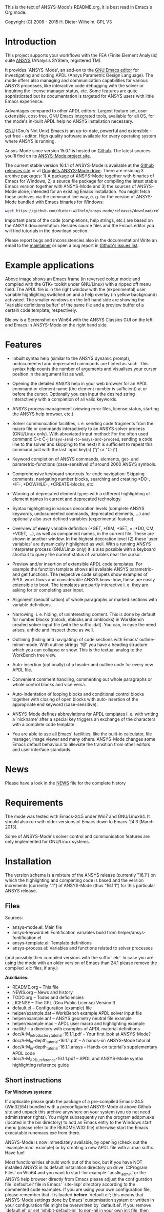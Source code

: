 This is the text of ANSYS-Mode's README.org, it is best read in
Emacs's Org mode.

Copyright (C) 2006 - 2015  H. Dieter Wilhelm, GPL V3

[[https://github.com/dieter-wilhelm/ansys-mode/blob/master/doc/ansys%2Bemacs.png]]

* Introduction

This project supports your workflows with the FEA (Finite Element
Analysis) suite [[http://www.ansys.com][ANSYS]] (ANalysis SYStem, registered TM).

It provides `ANSYS-Mode', an add-on to the [[http://www.gnu.org/software/emacs][GNU Emacs editor]] for
investigating and coding APDL (Ansys Parametric Design Language).  The
mode offers also managing and communication capabilities for various
ANSYS processes, like interactive code debugging with the solver or
inquiring the license manager status, etc.  Some features are quite
sophisticated but its documentation is targeted for ANSYS users with
little Emacs experience.

Advantages compared to other APDL editors: Largest feature set, user
extensible, cost-free, GNU Emacs integrated tools, available for all
OS, for the mode's in-built APDL help no ANSYS installation necessary.

[[http://www.gnu.org/home.en.html][GNU]] (Gnu's Not Unix) Emacs is an up-to-date, powerful and extensible -
yet free - editor. High quality software available for every operating
system where ANSYS is running.

Ansys-Mode since version 15.0.1 is hosted on [[https://github.com][Github]]. The latest
sources you'll find on its [[https://github.com/dieter-wilhelm/ansys-mode][ANSYS-Mode project site]].

The current stable version 16.1.1 of ANSYS-Mode is available at the
[[https://github.com/dieter-wilhelm/ansys-mode/releases][Github releases site]] or at [[https://drive.google.com/open?id=0Bxnk08BGWfexUThqbWxLX1NyeTg&authuser=0][Google's ANSYS-Mode drive]].  There are
residing 3 archive packages: 1) A package of ANSYS-Mode together with
binaries of Emacs for Windows, 2) a source file package for compiling
the latest stable Emacs version together with ANSYS-Mode and 3) the
sources of ANSYS-Mode alone, intended for an existing Emacs
installation.  You might fetch these archives via the command line
way, e. g. for the version of ANSYS-Mode bundled with Emacs binaries
for Windows:
#+BEGIN_SRC sh
wget https://github.com/dieter-wilhelm/ansys-mode/releases/download/release-16.1.1/ansys-mode-16.1.1.emacs-24.5-bin-i686-mingw32.zip
#+END_SRC
Important parts of the code (completions, help strings, etc.) are
based on the ANSYS documentation.  Besides source files and the Emacs
editor you will find tutorials in the download section.

# For an
# immediate impression have a look at the
# [http://duenenhof-wilhelm.de/dieter/ansys-mode_tutorial/A-M_introductory_tutorial.html
# introductory on-line version], here you are able to see the images in
# a higher resolution as in the PDF version.  And in the
# [http://duenenhof-wilhelm.de/dieter/ansys-mode_tutorial/A-M_in-depth_tutorial.html
# in-depth on-line tutorial] there is the source code highlighting
# better preserved as in its PDF version.


Please report bugs and inconsistencies also in the documentation!
Write an email to the [[mailto:dieter@duenenhof-wilhelm.de][maintainer]] or open a bug report in [[https://github.com/dieter-wilhelm/ansys-mode/issues][Github's
issues list]].

* Example applications

# Visual examples you will find in the
# [http://duenenhof-wilhelm.de/dieter/ansys-mode_tutorial/A-M_introductory_tutorial.html online tutorial]
# and the following screen-shot on [http://www.emacswiki.org/emacs/AnsysMode EmacsWiki]

[[https://github.com/dieter-wilhelm/ansys-mode/blob/master/doc/ansys-mode.jpg]]

Above image shows an Emacs frame (in reversed colour mode and compiled
with the GTK+ toolkit under GNU/Linux) with a ripped off menu field.  The
APDL file is in the right window with the (experimental) user variable
highlighting switched on and a help overlay (in yellow background)
activated. The smaller windows on the left hand side are showing the
`Variable definitions buffer' of the same file and a preview buffer of
a certain code template, respectively.

Blelow is a Screenshot on Win64 with the ANSYS Classics GUI on the
left and Emacs in ANSYS-Mode on the right hand side.

[[https://github.com/dieter-wilhelm/ansys-mode/blob/master/doc/template_menu.png]]

* Features

- Inbuilt syntax help (similar to the ANSYS dynamic prompt),
  undocumented and deprecated commands are hinted as such.  This
  syntax help counts the number of arguments and visualises your
  cursor position in the argument list as well.

- Opening the detailed ANSYS help in your web browser for an APDL
  command or element name (the element number is sufficient) at or
  before the cursor.  Optionally you can input the desired string
  interactively with a completion of all valid keywords.

- ANSYS process management (viewing error files, license status,
  starting the ANSYS help browser, etc.).

- Solver communication facilities, i. e. sending code fragments from
  the macro file or commands interactively to an ANSYS solver process
  (GNU/Linux only).  With abreviated input method: For the often used
  command C-c C-j (~ansys-send-to-ansys-and-proceed~, sending a code
  line to the solver and skipping to the next) it is sufficient to
  repeat this command just with the last input key(s) ("j" or "C-j").

- Keyword completion of ANSYS commands, elements, get- and
  parametric-functions (case-sensitive) of around 2000 ANSYS symbols.

- Comprehensive keyboard shortcuts for code navigation: Skipping
  comments, navigating number blocks, searching and creating *DO-,
  *IF-, *DOWHILE-, *CREATE-blocks, etc.

- Warning of deprecated element types with a different highlighting of
  element names in current and deprecated technology.

- Syntax highlighting in various decoration levels (complete ANSYS
  keywords, undocumented commands, deprecated elements, ...)  and
  optionally also user defined variables (experimental feature).

- Overview of *every* variable definition (*GET, *DIM, *SET, =, *DO,
  CM, *VGET, ...), as well as component names, in the current file.
  These are shown in another window.  In the highest decoration level
  (2) these `user variables' are dynamically highlighted as well.
  With a running ANSYS interpreter process (GNU/Linux only) it is also
  possible with a keyboard shortcut to query the current status of
  variables near the cursor.

- Preview and/or insertion of extensible APDL code templates.  For
  example the function template shows *all* available ANSYS
  parametric- and get functions. The respective code snippets show
  examples of APDL work flows and considerable ANSYS know-how, these
  are easily extensible to boot.  The templates are partly interactive
  i. e. they are asking for or completing user input.

- Alignment (beautification) of whole paragraphs or marked sections
  with variable definitions.

- Narrowing, i. e. hiding, of uninteresting content. This is done by
  default for number blocks (nblock, eblocks and cmblocks) in
  WorkBench created solver input file (with the suffix .dat).  You
  can, in case the need arises, unhide and inspect these as well.

- Outlining (hiding and navigating) of code sections with Emacs'
  outline-minor-mode. With outline strings '!@' you have a heading
  structure which you can collapse or show.  This is the textual
  analog to the WorkBench tree view.

- Auto-insertion (optionally) of a header and outline code for every
  new APDL file.

- Convenient comment handling, commenting out whole paragraphs or
  whole control blocks and vice versa.

- Auto-indentation of looping blocks and conditional control blocks
  together with closing of open blocks with auto-insertion of the
  appropriate end keyword (case-sensitive).

- ANSYS-Mode defines abbreviations for APDL templates i. e. with
  writing a `nickname' after a special key triggers an exchange of the
  characters with a complete code template.

- You are able to use all Emacs' facilities, like the built-in
  calculator, file manager, image viewer and many others.  ANSYS-Mode
  changes some Emacs default behaviour to alleviate the transition
  from other editors and user interface standards.

* News

Please have a look in the [[file:NEWS.org][NEWS]] file for the complete history

* Requirements

The mode was tested with Emacs-24.5 under Win7 and GNU/Linux64.  It
should also run with older versions of Emacs down to Emacs-24.3 (March
2013).

Some of ANSYS-Mode's solver control and communication features are
only implemented for GNU/Linux systems.

* Installation

The version scheme is a mixture of the ANSYS release (currently
"16.1") on which the highlighting and completing code is based and the
version increments (currently ".1") of ANSYS-Mode (thus "16.1.1") for
this particular ANSYS release.

** Files

Sources:
- ansys-mode.el: Main file
- ansys-keyword.el: Fontification variables build from
  helper/ansys-fontification.el
- ansys-template.el: Template definitions
- ansys-process.el: Variables and functions related to solver
  processes

(and possibly their compiled versions with the suffix '.elc'.  In case
you are using the mode with an older version of Emacs than 24.1 please
remove the compiled .elc files, if any.)

*Auxiliaries*:
- README.org -- This file
- NEWS.org -- News and history
- TODO.org -- Todos and deficiencies
- LICENSE -- The GPL (Gnu Public License) Version 3
- default.el -- Configuration (example) file
- helper/example.dat -- WorkBench example APDL solver input file
- helper/example.anf -- ANSYS geometry neutral file example
- helper/example.mac -- APDL user macro and highlighting example
- matlib/ -- a directory with examples of APDL material definitions
- doc/A-M_introductory_tutorial-16.1.1.pdf -- Your first look at ANSYS-Mode?
- doc/A-M_in-depth_tutorial-16.1.1.pdf -- A hands-on ANSYS-Mode tutorial
- doc/A-M_in-depth_tutorial-16.1.1.ansys -- Hands-on tutorial's supplementary APDL code
- doc/A-M_APDL_reference-16.1.1.pdf -- APDL and ANSYS-Mode syntax highlighting reference guide

** Short instructions

*For Windows systems*:

If applicable please grab the package of a pre-compiled Emacs-24.5
(Win32/64) bundled with a preconfigured ANSYS-Mode at above Github
site and unpack this archive anywhere on your system (you do not need
administrator rights).  You might subsequently run the program
addpm.exe (located in the bin directory) to add an Emacs entry to the
Windows start menu (please refer to the README.W32 file) otherwise
start the Emacs executable runemacs.exe from there.

ANSYS-Mode is now immediately available, by opening (check out the
`example.mac' example) or by creating a new APDL file with a
.mac suffix.  Have fun!

Most functionalities should work out of the box, but if you have NOT
installed ANSYS in its default installation directory on drive
`C:Program Files' on Win64 and you want to start--for
example--'anslic_admin' or the ANSYS help browser directly from Emacs
please adjust the configuration file `default.el' file in Emacs'
`site-lisp' directory according to the commented code examples.  If
you are using your own configuration file, please remember that it is
loaded *before* `default.el'; this means that ANSYS-Mode settings done
by Emacs' customisation system or written in your configuration file
might be overwritten by `default.el'.  If you remove `default.el' or
set 'inhibit-default-ini' to non-nil in your own init file, then
default.el is not loaded any longer.

In case you want to download or have already installed the [[http://ftp.gnu.org/pub/gnu/emacs/][original version]]
of GNU Emacs, you can also download and configure the
ANSYS-Mode package separately. Please refer to below instructions.

*For existing Emacs installations on Windows and GNU/Linux*:

*** Direct way; no file configuration necessary

Important prerequisite: Emacs must know where all the code (.el or its
compiled versions .elc) files reside!  Extract the mode archive into
an Emacs directory which is in its default load-path (a good place is
the `site-lisp' folder in your Emacs installation tree) or indicate
the directory with the environment variable EMACSLOADPATH).

From there on you must load first the mode definitions with `M-x
load-file ansys-mode RET', i. e. typing "M-x" (first) the <Alt> key
and then the <x> key simultaneously, you'll end up in the so called
Emacs minibuffer prompt, now type "load-file" (you might apply the
<TAB> key for the Emacs auto-completion feature at every intermediate
stage) and conclude this input with the <RET> key. Emacs will then
prompt you for a file, type in the directory where you have extracted
the code and "ansys-mode.el" (or "ansys-mode.elc" - for loading speed
reasons - if the compiled version is available) and press RET to
execute the loading.  Thereafter call the mode itself with `M-x
ansys-mode RET' for every new or existing APDL file.

*** More convenient way; file configuration necessary

Extract the files somewhere on disc and put the following paragraph
into your `~/.emacs' or `~/.emacs.d/inti.el' configuration file in
your home directory `~', which is determined by the environment
variable HOME (on both Windows and Unix), adjust the stuff below in
capital letters, restart Emacs and ansys-mode will be automatically
applied for all files with suffixes `.mac', `.dat' and `.inp'.

#+BEGIN_SRC emacs-lisp
    (add-to-list 'load-path "C:\\DIRECTORY-PATH\\WHERE\\THE\\ANSYS-MODE\\FILES\\RESIDE")
    ;; assuming you extracted the files on drive "c:"
    ;; for example: "c:\\emacs-24.5\\share\\emacs\\24.5\\site-lisp\\ansys-mode"

    ;; .mac is the macro suffix of ANSYS i. e. these macros can be called
    ;; in the ANSYS command prompt like a regular ANSYS function (without
    ;; the suffix .mac)
    (add-to-list 'auto-mode-alist '("\\.mac\\'" . ansys-mode))
    ;; .dat and .inp are WorkBench's solver input file suffixes
    (add-to-list 'auto-mode-alist '("\\.dat\\'" . ansys-mode))
    (add-to-list 'auto-mode-alist '("\\.inp\\'" . ansys-mode))
    ;; .anf is the suffix for "ANSYS Neutral" files which include mostly
    ;;  gometric data but also some APDL snippets.
    (add-to-list 'auto-mode-alist '("\\.anf$" . ansys-mode))

    (autoload 'ansys-mode "ansys-mode" nil t)
#+END_SRC

** Verbose instructions

- Direct way, no configuration necessary (loading `by hand')

Please consult the `direct way' description above.

If you are unfamiliar by these concepts I suggest working through the
build-in tutorial of GNU Emacs (you'll find it in the help entry in
the menu bar), it doesn't take too much time and the investment will
be worth it since it will accelerate your general editing capabilities
in the future.

- Permanent configuration

Please have a look at the accompanying `default.el' customisation
example. It can be used as a configuration file (after moving it
e. g. to `/usr/share/emacs/site-lisp' or
`c:\\EMACS_INSTALLDIR\\site-lisp', hint: The directory site-lisp/ in
the Emacs installation tree is in its default load-path).  Yet
`default.el' is loaded AFTER your personal Emacs configuration file
(if there is any) `~/.emacs' (or `~/.emacs.d/init.el')!  If you intend
to change the following settings with Emacs' customisation system or
changing them directly in your personal configuration file, you must
either set the variable `inhibit-default-ini' to `t' "(setq
inhibit-default-ini t)" in your personal configuration file or remove
`default.el' otherwise your settings might be overwritten!

If the ANSYS-Mode files (*.el) are NOT placed in a default Emacs
load-path it is necessary to adjust the following variable.

#+BEGIN_SRC emacs-lisp
     (add-to-list 'load-path
		  "C:\\YOUR\\DIRECTORY\\WHERE\\MODE\\FILES\\RECIDE")
#+END_SRC

For example: "c:\\emacs\\ansys-mode" on a Windows system or
 "/usr/local/src/emacs/ansys-mode" on a GNU/Linux system.

#+BEGIN_SRC emacs-lisp
     (autoload 'ansys-mode "ansys-mode" "Activate ANSYS-Mode." 'interactive)
#+END_SRC

From here you are able to type "M-x ansys-mode RET" to activate the
mode for every interesting file.

- Automatic mode assignment

When you intend to apply the mode automatically, for all files with
the extensions `.mac', `.dat', `.inp' and `.anf' ( .dat and .inp are
WorkBench's solver input file suffixes) you are opening, add the
following to your `.emacs' file:

#+BEGIN_SRC emacs-lisp
     (add-to-list 'auto-mode-alist '("\\.mac$" . ansys-mode))
     (add-to-list 'auto-mode-alist '("\\.dat$" . ansys-mode))
     (add-to-list 'auto-mode-alist '("\\.inp$" . ansys-mode))
     ;; this is the suffix for "ANSYS Neutral Files" which include some APDL.
     (add-to-list 'auto-mode-alist '("\\.anf$" . ansys-mode))
#+END_SRC

The suffix below belongs to the `anys neutral file' export format
which contains also an APDL header and footer.

#+BEGIN_SRC emacs-lisp
     (add-to-list 'auto-mode-alist '("\\.anf$" . ansys-mode))
#+END_SRC

- Auto-insertion of code

In case you also want to enjoy the auto insertion feature, which puts
(optionally) some predefined body of ANSYS commands to every new APDL
file insert the following into '.emacs':

#+BEGIN_SRC emacs-lisp
     (setq auto-insert-mode 1)
     (setq auto-insert-query t) ;insert only after request
     (add-to-list 'auto-insert-alist '(ansys-mode . [ansys-skeleton-compilation]))
#+END_SRC

- Auto-loading of helper functions

With below section you are also able to use certain ANSYS related
commands in a new Emacs session without the need of previously having
explicitly called ansys-mode.

#+BEGIN_SRC emacs-lisp
     (autoload 'ansys-customise-ansys "ansys-mode" "Activate the function for calling a special ANSYS customisation buffer." 'interactive)
     (autoload 'ansys-abort-file "ansys-mode" "Activate the function for  aborting ANSYS runs." 'interactive)
     (autoload 'ansys-display-error-file "ansys-mode" "Activate the function for inspecting the ANSYS error file." 'interactive)
     (autoload 'ansys-start-ansys-help "ansys-mode" "Activate the function for starting the ANSYS help browser." 'interactive)
     (autoload 'ansys-start-ansys "ansys-mode" "Activate the function for starting the APDL interpreter under GNU/Linux or product launcher under Windows." 'interactive)
     (autoload 'ansys-license-status "ansys-mode" "Activate the function for displaying ANSYS license status or starting a license utility." 'interactive)
#+END_SRC


* Usage and customisation

When you have a file under `ansys-mode' check out the menu bar's
`ANSYS' entry for its possibilities and select the entry `Describe
ANSYS Mode' or type "C-h m" (i. e. the <CTRL> key together with the
<h> key and subsequently the <m> key), which will display the
ANSYS-Mode help which is your `online' guide for its usage,
key-bindings and customisation options.

Templates, i.e. code snippets or so called skeletons might be extended
in `ansys-template.el' and can be used similarly or complementarily to
a classical ANSYS macro library.

* Experienced Emacs users

ANSYS-Mode changes the default behaviour of Emacs

globally:

- Switches on font-lock-mode if toggled off, e.g when calling Emacs
  with the -D (basic display) option
- Show Parentheses Mode is activated ~(show-paren-mode t)~
- Advised M-w (kill-ring-save) without active region to copy the whole
  line

(Delete Selection Mode can be switched off in the ANSYS-Mode menu.)

locally:
- ~(setq scroll-preserve-screen-position t)~
- ~(toggle-truncate-lines 1)~ truncate long lines, don't wrap them
- Changed `mark-paragraph' (M-h) to move the cursor to the end of the
  region

* Acknowledgements

- Tim Read
- Geoff Foster

For their ansys-mod.el from 1997 which triggered the idea in 2006 to
start ANSYS-Mode as a GNU public license (GPL) implementation with an
extended feature set.

Further acknowledgements (in mainly reverse chronological order):

- Mehmet Akgul
- Nish Joseph
- Alwin Perras
- Mathias Dahl, for hide-region.el (and yupeng for some additions)
- Thien-Thi Nguyen
- Michael Kidner
- Ilya Gurin
- Alex Schroeder
- Holger Sparr
- Eli Zaretzki
- Markus Triska
- [[http://stallman.org][RMS]] (Richard Stallman) for GNU Emacs

* Further Resources
** Editor Resources
  - The [[http://www.emacswiki.org][Emacs Wiki]]
  - A competitor of ANSYS-Mode: The commercial [[http://www.padtinc.com/pedal][Pedal]] script editor
  - Another free [[http://apdl.de][APDL editor]], unfortunately this site seems to be
    abandoned since 2010
  - Simple APDL syntax highlighting is available for various editors,
    gvim, nedit, ... just to name a few, please have a look at
    [[http://ansys.net][ANSYS.net]].
** ANSYS and APDL resources
   - Xansys, an [[http://www.xansys.org][ANSYS online community]] (registration necessary for the
     forum)
   - A general  ANSYS repository [[http://www.ansys.net][ansys.net]]
   - The [[http://www.ansys.com][ANSYS homepage]]
   - [[http://www.auc-ev.de/][AUC]], the ANSYS User Club in Germany

* Bugs and Problems

For an overview of deficiencies and outstanding issues please check
the beginning of the [[file:TODO][TODO]] file.

The `user variable' highlighting is still experimental, newly edited
variable definitions are taken into account only when the variable
ansys-dynamic-highlighting-flag is set (for very large files this
slows Emacs and this flag is only implemented for `.mac' files) or any
times when you activate the variable display (with C-c C-v) and the
maximum highlighting level.  If not already the case try to use the
code in compiled form, please have a look at the documentation of the
Emacs function `byte-recompile-directory'.

ANSYS `format line' (multi-line highlighting) and `user variable'
highlighting (when the mentioned flag above is not set) are somewhat
brittle, please use "M-o M-o" to update the fontification in case the
format line and all variables are not highlighted correctly.

** Getting help

If you experience problems installing or running this mode you have
the following options:

- Write an email to the mode [[mailto:dieter@duenenhof-wilhelm.de][maintainer]] (you can trigger a bug report
  from the menu or directly calling the function
  `ansys-submit-bug-report'.  Even when you are not in the position of
  sending emails from Emacs this will give at least a useful mail
  template with valuable information about internal mode settings).

- When you have already a (cost free) Github account you are able to
  issue a bug report at the [[https://github.com/dieter-wilhelm/ansys-mode/issues][Github issues list]].  From this site you
  might also download the latest development version.

- At the [[http://www.emacswiki.org/emacs/AnsysMode][Emacs Wiki]] you might add comments or wishes for this mode
  without registration.

# The following is for Emacs
# local variables:
# word-wrap: t
# show-trailing-whitespace: t
# indicate-empty-lines: t
# end:
